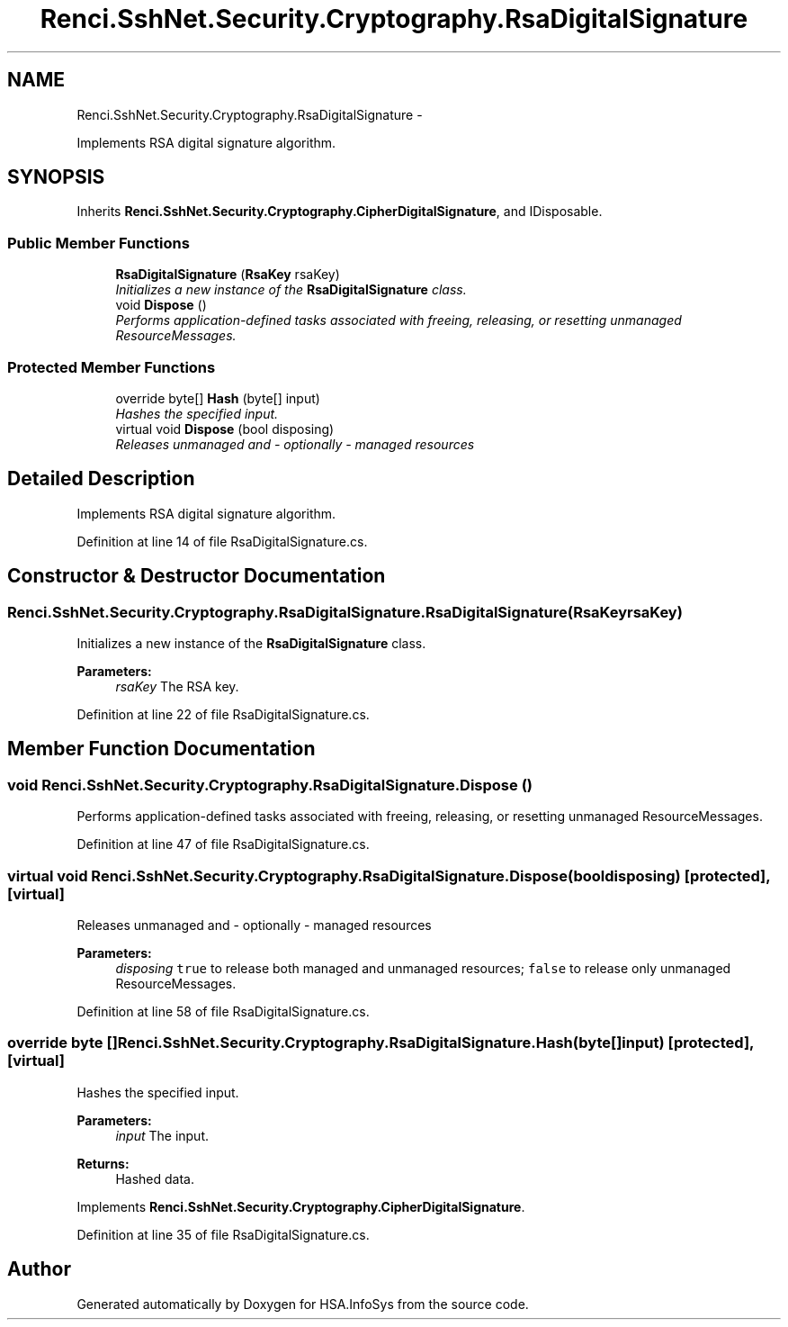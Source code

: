 .TH "Renci.SshNet.Security.Cryptography.RsaDigitalSignature" 3 "Fri Jul 5 2013" "Version 1.0" "HSA.InfoSys" \" -*- nroff -*-
.ad l
.nh
.SH NAME
Renci.SshNet.Security.Cryptography.RsaDigitalSignature \- 
.PP
Implements RSA digital signature algorithm\&.  

.SH SYNOPSIS
.br
.PP
.PP
Inherits \fBRenci\&.SshNet\&.Security\&.Cryptography\&.CipherDigitalSignature\fP, and IDisposable\&.
.SS "Public Member Functions"

.in +1c
.ti -1c
.RI "\fBRsaDigitalSignature\fP (\fBRsaKey\fP rsaKey)"
.br
.RI "\fIInitializes a new instance of the \fBRsaDigitalSignature\fP class\&. \fP"
.ti -1c
.RI "void \fBDispose\fP ()"
.br
.RI "\fIPerforms application-defined tasks associated with freeing, releasing, or resetting unmanaged ResourceMessages\&. \fP"
.in -1c
.SS "Protected Member Functions"

.in +1c
.ti -1c
.RI "override byte[] \fBHash\fP (byte[] input)"
.br
.RI "\fIHashes the specified input\&. \fP"
.ti -1c
.RI "virtual void \fBDispose\fP (bool disposing)"
.br
.RI "\fIReleases unmanaged and - optionally - managed resources \fP"
.in -1c
.SH "Detailed Description"
.PP 
Implements RSA digital signature algorithm\&. 


.PP
Definition at line 14 of file RsaDigitalSignature\&.cs\&.
.SH "Constructor & Destructor Documentation"
.PP 
.SS "Renci\&.SshNet\&.Security\&.Cryptography\&.RsaDigitalSignature\&.RsaDigitalSignature (\fBRsaKey\fPrsaKey)"

.PP
Initializes a new instance of the \fBRsaDigitalSignature\fP class\&. 
.PP
\fBParameters:\fP
.RS 4
\fIrsaKey\fP The RSA key\&.
.RE
.PP

.PP
Definition at line 22 of file RsaDigitalSignature\&.cs\&.
.SH "Member Function Documentation"
.PP 
.SS "void Renci\&.SshNet\&.Security\&.Cryptography\&.RsaDigitalSignature\&.Dispose ()"

.PP
Performs application-defined tasks associated with freeing, releasing, or resetting unmanaged ResourceMessages\&. 
.PP
Definition at line 47 of file RsaDigitalSignature\&.cs\&.
.SS "virtual void Renci\&.SshNet\&.Security\&.Cryptography\&.RsaDigitalSignature\&.Dispose (booldisposing)\fC [protected]\fP, \fC [virtual]\fP"

.PP
Releases unmanaged and - optionally - managed resources 
.PP
\fBParameters:\fP
.RS 4
\fIdisposing\fP \fCtrue\fP to release both managed and unmanaged resources; \fCfalse\fP to release only unmanaged ResourceMessages\&.
.RE
.PP

.PP
Definition at line 58 of file RsaDigitalSignature\&.cs\&.
.SS "override byte [] Renci\&.SshNet\&.Security\&.Cryptography\&.RsaDigitalSignature\&.Hash (byte[]input)\fC [protected]\fP, \fC [virtual]\fP"

.PP
Hashes the specified input\&. 
.PP
\fBParameters:\fP
.RS 4
\fIinput\fP The input\&.
.RE
.PP
\fBReturns:\fP
.RS 4
Hashed data\&. 
.RE
.PP

.PP
Implements \fBRenci\&.SshNet\&.Security\&.Cryptography\&.CipherDigitalSignature\fP\&.
.PP
Definition at line 35 of file RsaDigitalSignature\&.cs\&.

.SH "Author"
.PP 
Generated automatically by Doxygen for HSA\&.InfoSys from the source code\&.
